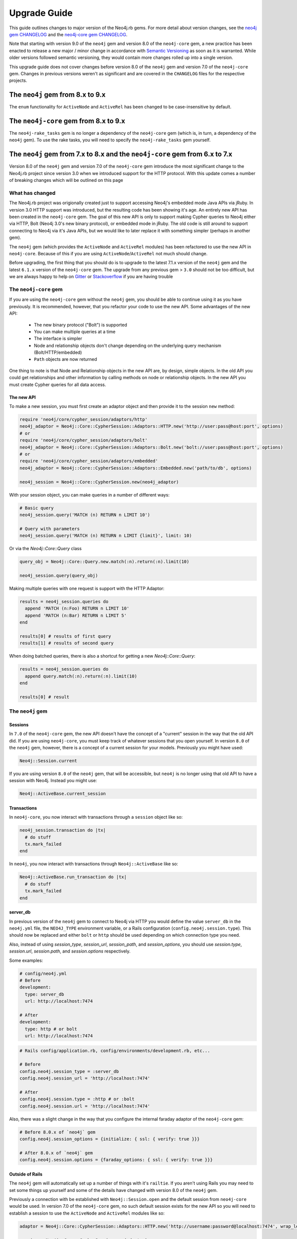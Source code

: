 Upgrade Guide
=============

This guide outlines changes to major version of the Neo4j.rb gems.  For more detail about version changes, see the `neo4j gem CHANGELOG <https://github.com/neo4jrb/neo4j/blob/master/CHANGELOG.md>`_ and the `neo4j-core gem CHANGELOG <https://github.com/neo4jrb/neo4j-core/blob/master/CHANGELOG.md>`_.

Note that starting with version 9.0 of the ``neo4j`` gem and version 8.0 of the ``neo4j-core`` gem, a new practice has been enacted to release a new major / minor change in accordance with `Semantic Versioning <http://semver.org/>`_ as soon as it is warranted.  While older versions followed semantic versioning, they would contain more changes rolled up into a single version.

This upgrade guide does not cover changes before version 8.0 of the ``neo4j`` gem and version 7.0 of the ``neo4j-core`` gem.  Changes in previous versions weren't as significant and are covered in the ``CHANGELOG`` files for the respective projects.

The ``neo4j`` gem from 8.x to 9.x
---------------------------------

The ``enum`` functionality for ``ActiveNode`` and ``ActiveRel`` has been changed to be case-insensitive by default.

The ``neo4j-core`` gem from 8.x to 9.x
--------------------------------------

The ``neo4j-rake_tasks`` gem is no longer a dependency of the ``neo4j-core`` gem (which is, in turn, a dependency of the ``neo4j`` gem).  To use the rake tasks, you will need to specify the ``neo4j-rake_tasks`` gem yourself.

The ``neo4j`` gem from 7.x to 8.x and the ``neo4j-core`` gem from 6.x to 7.x
----------------------------------------------------------------------------

Version 8.0 of the ``neo4j`` gem and version 7.0 of the ``neo4j-core`` gem introduce the most significant change to the Neo4j.rb project since version 3.0 when we introduced support for the HTTP protocol.  With this update comes a number of breaking changes which will be outlined on this page

What has changed
~~~~~~~~~~~~~~~~

The Neo4j.rb project was origionally created just to support accessing Neo4j's embedded mode Java APIs via jRuby.  In version 3.0 HTTP support was introduced, but the resulting code has been showing it's age.  An entirely new API has been created in the ``neo4j-core`` gem.  The goal of this new API is only to support making Cypher queries to Neo4j either via HTTP, Bolt (Neo4j 3.0's new binary protocol), or embedded mode in jRuby.  The old code is still around to support connecting to Neo4j via it's Java APIs, but we would like to later replace it with something simpler (perhaps in another gem).

The ``neo4j`` gem (which provides the ``ActiveNode`` and ``ActiveRel`` modules) has been refactored to use the new API in ``neo4j-core``.  Because of this if you are using ``ActiveNode``/``ActiveRel`` not much should change.

Before upgrading, the first thing that you should do is to upgrade to the latest 7.1.x version of the ``neo4j`` gem and the latest ``6.1.x`` version of the ``neo4j-core`` gem.  The upgrade from any previous gem > ``3.0`` should not be too difficult, but we are always happy to help on `Gitter <https://gitter.im/neo4jrb/neo4j>`_ or `Stackoverflow <http://stackoverflow.com/questions/ask?tags=neo4j.rb+neo4j+ruby>`_ if you are having trouble

The ``neo4j-core`` gem
~~~~~~~~~~~~~~~~~~~~~~

If you are using the ``neo4j-core`` gem without the ``neo4j`` gem, you should be able to continue using it as you have previously.  It is recommended, however, that you refactor your code to use the new API.  Some advantages of the new API:

 * The new binary protocol ("Bolt") is supported
 * You can make multiple queries at a time
 * The interface is simpler
 * Node and relationship objects don't change depending on the underlying query mechanism (Bolt/HTTP/embedded)
 * ``Path`` objects are now returned

One thing to note is that Node and Relationship objects in the new API are, by design, simple objects.  In the old API you could get relationships and other information by calling methods on node or relationship objects.  In the new API you must create Cypher queries for all data access.

The new API
^^^^^^^^^^^

To make a new session, you must first create an adaptor object and then provide it to the session ``new`` method:

.. code-block:: ruby

  require 'neo4j/core/cypher_session/adaptors/http'
  neo4j_adaptor = Neo4j::Core::CypherSession::Adaptors::HTTP.new('http://user:pass@host:port', options)
  # or
  require 'neo4j/core/cypher_session/adaptors/bolt'
  neo4j_adaptor = Neo4j::Core::CypherSession::Adaptors::Bolt.new('bolt://user:pass@host:port', options)
  # or
  require 'neo4j/core/cypher_session/adaptors/embedded'
  neo4j_adaptor = Neo4j::Core::CypherSession::Adaptors::Embedded.new('path/to/db', options)

  neo4j_session = Neo4j::Core::CypherSession.new(neo4j_adaptor)

With your session object, you can make queries in a number of different ways:

.. code-block:: ruby

  # Basic query
  neo4j_session.query('MATCH (n) RETURN n LIMIT 10')

  # Query with parameters
  neo4j_session.query('MATCH (n) RETURN n LIMIT {limit}', limit: 10)

Or via the `Neo4j::Core::Query` class

.. code-block:: ruby

  query_obj = Neo4j::Core::Query.new.match(:n).return(:n).limit(10)

  neo4j_session.query(query_obj)

Making multiple queries with one request is support with the HTTP Adaptor:

.. code-block:: ruby

  results = neo4j_session.queries do
    append 'MATCH (n:Foo) RETURN n LIMIT 10'
    append 'MATCH (n:Bar) RETURN n LIMIT 5'
  end

  results[0] # results of first query
  results[1] # results of second query

When doing batched queries, there is also a shortcut for getting a new `Neo4j::Core::Query`:

.. code-block:: ruby

  results = neo4j_session.queries do
    append query.match(:n).return(:n).limit(10)
  end

  results[0] # result

The ``neo4j`` gem
~~~~~~~~~~~~~~~~~~~~~~

Sessions
^^^^^^^^

In ``7.0`` of the ``neo4j-core`` gem, the new API doesn't have the concept of a "current" session in the way that the old API did.  If you are using ``neo4j-core``, you must keep track of whatever sessions that you open yourself.  In version ``8.0`` of the ``neo4j`` gem, however, there is a concept of a current session for your models.  Previously you might have used:

.. code-block:: ruby

  Neo4j::Session.current

If you are using version ``8.0`` of the ``neo4j`` gem, that will be accessible, but ``neo4j`` is no longer using that old API to have a session with Neo4j.  Instead you might use:

.. code-block:: ruby

  Neo4j::ActiveBase.current_session
  
Transactions
^^^^^^^^^^^^

In ``neo4j-core``, you now interact with transactions through a ``session`` object like so:

.. code-block:: ruby

  neo4j_session.transaction do |tx|
    # do stuff
    tx.mark_failed
  end

In ``neo4j``, you now interact with transactions through ``Neo4j::ActiveBase`` like so:

.. code-block:: ruby

  Neo4j::ActiveBase.run_transaction do |tx|
    # do stuff
    tx.mark_failed
  end

.. seealso::
  .. raw:: html

    Check out the ActiveBase source code to learn about some other neat helper methods <a href='https://github.com/neo4jrb/neo4j/blob/master/lib/neo4j/active_base.rb'>ActiveBase has</a>

server_db
^^^^^^^^^

In previous version of the ``neo4j`` gem to connect to Neo4j via HTTP you would define the value ``server_db`` in the ``neo4j.yml`` file, the ``NEO4J_TYPE`` environment variable, or a Rails configuration (``config.neo4j.session.type``).  This should now be replaced and either ``bolt`` or ``http`` should be used depending on which connection type you need.

Also, instead of using `session_type`, `session_url`, `session_path`, and `session_options`, you should use `session.type`, `session.url`, `session.path`, and `session.options` respectively.

Some examples:

.. code-block:: yaml

  # config/neo4j.yml
  # Before
  development:
    type: server_db
    url: http://localhost:7474

  # After
  development:
    type: http # or bolt
    url: http://localhost:7474

.. code-block:: ruby

  # Rails config/application.rb, config/environments/development.rb, etc...

  # Before
  config.neo4j.session_type = :server_db
  config.neo4j.session_url = 'http://localhost:7474'

  # After
  config.neo4j.session.type = :http # or :bolt
  config.neo4j.session.url = 'http://localhost:7474'

Also, there was a slight change in the way that you configure the internal faraday adaptor of the ``neo4j-core`` gem:

.. code-block:: ruby

  # Before 8.0.x of `neo4j` gem
  config.neo4j.session_options = {initialize: { ssl: { verify: true }}}

  # After 8.0.x of `neo4j` gem
  config.neo4j.session.options = {faraday_options: { ssl: { verify: true }}}

Outside of Rails
^^^^^^^^^^^^^^^^

The ``neo4j`` gem will automatically set up a number of things with it's ``railtie``.  If you aren't using Rails you may need to set some things up yourself and some of the details have changed with version 8.0 of the ``neo4j`` gem.

Previously a connection with be established with ``Neo4j::Session.open`` and the default session from ``neo4j-core`` would be used.  In version 7.0 of the ``neo4j-core`` gem, no such default session exists for the new API so you will need to establish a session to use the ``ActiveNode`` and ``ActiveRel`` modules like so:

.. code-block:: ruby

  adaptor = Neo4j::Core::CypherSession::Adaptors::HTTP.new('http://username:password@localhost:7474', wrap_level: :proc)

  session = Neo4j::Core::CypherSession.new(adaptor)

  Neo4j::ActiveBase.current_session = session

  # Or skip setting up the session yourself:

  Neo4j::ActiveBase.current_adaptor = adaptor

If you are using multiple threads, you should use the `on_establish_session` method to define how to setup your session.  The `current_session` is stored on a per-thread basis and if you spawn a new thread, this block will be used to establish the session for that thread:

.. code-block:: ruby

  Neo4j::ActiveBase.on_establish_session do
    adaptor = Neo4j::Core::CypherSession::Adaptors::HTTP.new('http://username:password@localhost:7474', wrap_level: :proc)

    Neo4j::Core::CypherSession.new(adaptor)
  end

Migrations:

If you would like to use the migrations provided by the ``neo4j`` outside of Rails you can include this in your ``Rakefile``:

.. code-block:: ruby

  load 'neo4j/tasks/migration.rake'


Indexes and Constraints
^^^^^^^^^^^^^^^^^^^^^^^

In previous versions of the ``neo4j`` gem, ``ActiveNode`` models would allow you to define indexes and constraints as part of the model.  While this was a convenient feature, it would often cause problems because Neo4j does not allow schema changes to happen in the same transaction as data changes.  This would often happen when using ``ActiveNode`` because constraints and indexes would be automatically created when your model was first loaded, which may very well be in the middle of a transaction.

In version 8.0 of the ``neo4j`` gem, you must now create indexes and constraints separately.  You can do this yourself, but version 8.0 provides fully featured migration functionality to make this easy (see the `Migrations`_ section).

If you still have indexes or constraints defined, the gem will check to see if those indexes or constraints exist.  If they don't, an exception will be raised with command that you can run to generate the appropriate migrations.  If they do exist, a warning will be given to remove the index / constraint definitions.

Also note that all ``ActiveNode`` models must have an ``id_property`` defined (which is the ``uuid`` property by default).  These constraints will also be checked and an exception will be raised if they do not exist.

Migrations
^^^^^^^^^^

Version 8.0 of the ``neo4j`` gem now includes a fully featured migration system similar to the one provided by ``ActiveRecord``.  See the :doc:`documentation <Migrations>` for details.

neo_id id_properties
^^^^^^^^^^^^^^^^^^^^

In version 8.0 of the ``neo4j`` gem support was added to allow for definining the internal Neo4j ID as the ``id_property`` for a model like so:

.. code-block:: ruby

  id_property :neo_id

.. warning::

  Use of ``neo_id`` as a perminent identifier should be done with caution.  Neo4j can recycle IDs from deleted nodes meaning that URLs or other external references using that ID will reference the wrong item.  Neo4j may be updated in the future to support internal IDs which aren't recycled, but for now use at your own risk

Exceptions
^^^^^^^^^^

With the new API comes some new exceptions which are raised.  With the new adaptor API errors are more dependable across different ways of connecting to Neo4j.

=======================================================  =========================================================================
Old Exception                                            New Exception
-------------------------------------------------------  -------------------------------------------------------------------------
Neo4j::Server::Resource::ServerException                 Neo4j::Core::CypherSession::ConnectionFailedError
Neo4j::Server::CypherResponse::ConstraintViolationError  Neo4j::Core::CypherSession::SchemaErrors::ConstraintValidationFailedError
Neo4j::Session::CypherError                              Neo4j::Core::CypherSession::CypherError
?                                                        ConstraintAlreadyExistsError
?                                                        IndexAlreadyExistsError
=======================================================  =========================================================================

